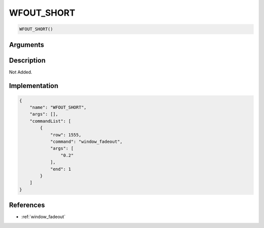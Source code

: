 .. _WFOUT_SHORT:

WFOUT_SHORT
========================

.. code-block:: text

	WFOUT_SHORT()


Arguments
------------


Description
-------------

Not Added.

Implementation
-------------

.. code-block:: json

	{
	    "name": "WFOUT_SHORT",
	    "args": [],
	    "commandList": [
	        {
	            "row": 1555,
	            "command": "window_fadeout",
	            "args": [
	                "0.2"
	            ],
	            "end": 1
	        }
	    ]
	}

References
-------------
* :ref:`window_fadeout`
